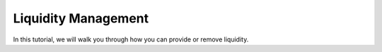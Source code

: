 Liquidity Management
======

In this tutorial, we will walk you through how you can provide or remove liquidity.

